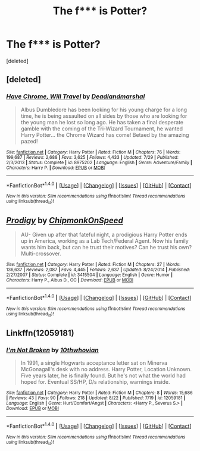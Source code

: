 #+TITLE: The f*** is Potter?

* The f*** is Potter?
:PROPERTIES:
:Score: 0
:DateUnix: 1477782892.0
:DateShort: 2016-Oct-30
:END:
[deleted]


** [deleted]
:PROPERTIES:
:Score: 2
:DateUnix: 1477788938.0
:DateShort: 2016-Oct-30
:END:

*** [[http://www.fanfiction.net/s/8975202/1/][*/Have Chrome, Will Travel/*]] by [[https://www.fanfiction.net/u/3868178/Deadlandmarshal][/Deadlandmarshal/]]

#+begin_quote
  Albus Dumbledore has been looking for his young charge for a long time, he is being assaulted on all sides by those who are looking for the young man he lost so long ago. He has taken a final desperate gamble with the coming of the Tri-Wizard Tournament, he wanted Harry Potter... the Chrome Wizard has come! Betaed by the amazing pazed!
#+end_quote

^{/Site/: [[http://www.fanfiction.net/][fanfiction.net]] *|* /Category/: Harry Potter *|* /Rated/: Fiction M *|* /Chapters/: 76 *|* /Words/: 199,687 *|* /Reviews/: 2,688 *|* /Favs/: 3,625 *|* /Follows/: 4,433 *|* /Updated/: 7/29 *|* /Published/: 2/3/2013 *|* /Status/: Complete *|* /id/: 8975202 *|* /Language/: English *|* /Genre/: Adventure/Family *|* /Characters/: Harry P. *|* /Download/: [[http://www.ff2ebook.com/old/ffn-bot/index.php?id=8975202&source=ff&filetype=epub][EPUB]] or [[http://www.ff2ebook.com/old/ffn-bot/index.php?id=8975202&source=ff&filetype=mobi][MOBI]]}

--------------

*FanfictionBot*^{1.4.0} *|* [[[https://github.com/tusing/reddit-ffn-bot/wiki/Usage][Usage]]] | [[[https://github.com/tusing/reddit-ffn-bot/wiki/Changelog][Changelog]]] | [[[https://github.com/tusing/reddit-ffn-bot/issues/][Issues]]] | [[[https://github.com/tusing/reddit-ffn-bot/][GitHub]]] | [[[https://www.reddit.com/message/compose?to=tusing][Contact]]]

^{/New in this version: Slim recommendations using/ ffnbot!slim! /Thread recommendations using/ linksub(thread_id)!}
:PROPERTIES:
:Author: FanfictionBot
:Score: 1
:DateUnix: 1477788966.0
:DateShort: 2016-Oct-30
:END:


** [[http://www.fanfiction.net/s/3415504/1/][*/Prodigy/*]] by [[https://www.fanfiction.net/u/1004602/ChipmonkOnSpeed][/ChipmonkOnSpeed/]]

#+begin_quote
  AU- Given up after that fateful night, a prodigious Harry Potter ends up in America, working as a Lab Tech/Federal Agent. Now his family wants him back, but can he trust their motives? Can he trust his own? Multi-crossover.
#+end_quote

^{/Site/: [[http://www.fanfiction.net/][fanfiction.net]] *|* /Category/: Harry Potter *|* /Rated/: Fiction M *|* /Chapters/: 27 *|* /Words/: 136,637 *|* /Reviews/: 2,087 *|* /Favs/: 4,445 *|* /Follows/: 2,637 *|* /Updated/: 8/24/2014 *|* /Published/: 2/27/2007 *|* /Status/: Complete *|* /id/: 3415504 *|* /Language/: English *|* /Genre/: Humor *|* /Characters/: Harry P., Albus D., OC *|* /Download/: [[http://www.ff2ebook.com/old/ffn-bot/index.php?id=3415504&source=ff&filetype=epub][EPUB]] or [[http://www.ff2ebook.com/old/ffn-bot/index.php?id=3415504&source=ff&filetype=mobi][MOBI]]}

--------------

*FanfictionBot*^{1.4.0} *|* [[[https://github.com/tusing/reddit-ffn-bot/wiki/Usage][Usage]]] | [[[https://github.com/tusing/reddit-ffn-bot/wiki/Changelog][Changelog]]] | [[[https://github.com/tusing/reddit-ffn-bot/issues/][Issues]]] | [[[https://github.com/tusing/reddit-ffn-bot/][GitHub]]] | [[[https://www.reddit.com/message/compose?to=tusing][Contact]]]

^{/New in this version: Slim recommendations using/ ffnbot!slim! /Thread recommendations using/ linksub(thread_id)!}
:PROPERTIES:
:Author: FanfictionBot
:Score: 1
:DateUnix: 1477782911.0
:DateShort: 2016-Oct-30
:END:


** Linkffn(12059181)
:PROPERTIES:
:Author: jfinner1
:Score: 1
:DateUnix: 1477810983.0
:DateShort: 2016-Oct-30
:END:

*** [[http://www.fanfiction.net/s/12059181/1/][*/I'm Not Broken/*]] by [[https://www.fanfiction.net/u/3946276/10thwhovian][/10thwhovian/]]

#+begin_quote
  In 1991, a single Hogwarts acceptance letter sat on Minerva McGonagall's desk with no address. Harry Potter, Location Unknown. Five years later, he is finally found. But he's not what the world had hoped for. Eventual SS/HP, D/s relationship, warnings inside.
#+end_quote

^{/Site/: [[http://www.fanfiction.net/][fanfiction.net]] *|* /Category/: Harry Potter *|* /Rated/: Fiction M *|* /Chapters/: 8 *|* /Words/: 15,686 *|* /Reviews/: 43 *|* /Favs/: 90 *|* /Follows/: 218 *|* /Updated/: 8/22 *|* /Published/: 7/19 *|* /id/: 12059181 *|* /Language/: English *|* /Genre/: Hurt/Comfort/Angst *|* /Characters/: <Harry P., Severus S.> *|* /Download/: [[http://www.ff2ebook.com/old/ffn-bot/index.php?id=12059181&source=ff&filetype=epub][EPUB]] or [[http://www.ff2ebook.com/old/ffn-bot/index.php?id=12059181&source=ff&filetype=mobi][MOBI]]}

--------------

*FanfictionBot*^{1.4.0} *|* [[[https://github.com/tusing/reddit-ffn-bot/wiki/Usage][Usage]]] | [[[https://github.com/tusing/reddit-ffn-bot/wiki/Changelog][Changelog]]] | [[[https://github.com/tusing/reddit-ffn-bot/issues/][Issues]]] | [[[https://github.com/tusing/reddit-ffn-bot/][GitHub]]] | [[[https://www.reddit.com/message/compose?to=tusing][Contact]]]

^{/New in this version: Slim recommendations using/ ffnbot!slim! /Thread recommendations using/ linksub(thread_id)!}
:PROPERTIES:
:Author: FanfictionBot
:Score: 1
:DateUnix: 1477811008.0
:DateShort: 2016-Oct-30
:END:
